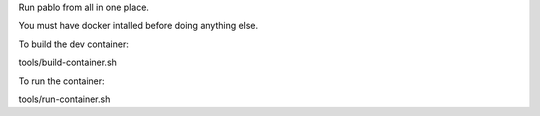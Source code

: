 Run pablo from all in one place.

You must have docker intalled before doing anything else.

To build the dev container:

tools/build-container.sh

To run the container:

tools/run-container.sh
